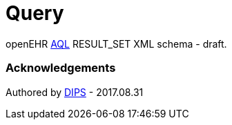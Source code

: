 # Query 

openEHR https://specifications.openehr.org/releases/QUERY/latest/AQL.html[AQL] RESULT_SET XML schema - draft.

### Acknowledgements
Authored by https://www.dips.com/no?lang=eng[DIPS] - 2017.08.31
